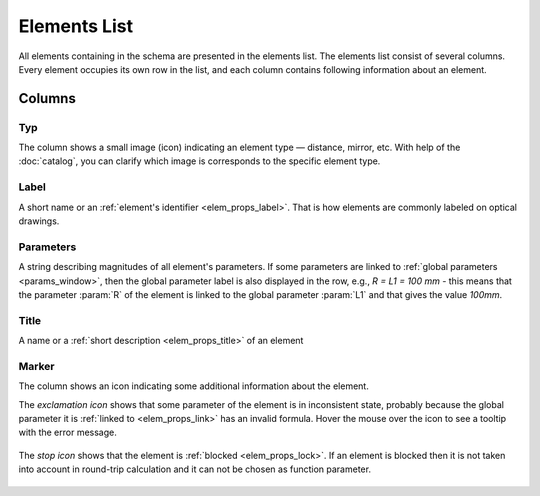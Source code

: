 .. _schema_elems:

Elements List
=============

All elements containing in the schema are presented in the elements list. The elements list consist of several columns. Every element occupies its own row in the list, and each column contains following information about an element.

Columns
-------

Typ
~~~

The column shows a small image (icon) indicating an element type — distance, mirror, etc. With help of the :doc:`catalog`, you can clarify which image is corresponds to the specific element type.

Label
~~~~~

A short name or an :ref:`element's identifier <elem_props_label>`. That is how elements are commonly labeled on optical drawings.

Parameters
~~~~~~~~~~

A string describing magnitudes of all element's parameters. If some parameters are linked to :ref:`global parameters <params_window>`, then the global parameter label is also displayed in the row, e.g., `R = L1 = 100 mm` - this means that the parameter :param:`R` of the element is linked to the global parameter :param:`L1` and that gives the value `100mm`.

Title
~~~~~

A name or a :ref:`short description <elem_props_title>` of an element 

Marker
~~~~~~

The column shows an icon indicating some additional information about the element.

The *exclamation icon* shows that some parameter of the element is in inconsistent state, probably because the global parameter it is :ref:`linked to <elem_props_link>` has an invalid formula. Hover the mouse over the icon to see a tooltip with the error message.

  .. image:: img/elems_table_invalid.png

The *stop icon* shows that the element is :ref:`blocked <elem_props_lock>`. If an element is blocked then it is not taken into account in round-trip calculation and it can not be chosen as function parameter. 

  .. image:: img/elems_table_locked.png


.. seeAlso::

  :doc:`layout`